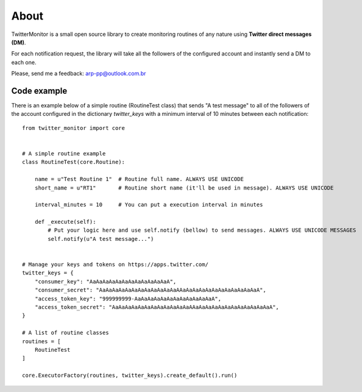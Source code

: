 About
=====

.. image:: https://travis-ci.org/alissonperez/TwitterMonitor.svg?branch=develop
 :target: https://travis-ci.org/alissonperez/TwitterMonitor :alt:Tests status

.. image:: https://coveralls.io/repos/alissonperez/TwitterMonitor/badge.png?branch=master
 :target: https://coveralls.io/r/alissonperez/TwitterMonitor?branch=master :alt:Code coverage status

.. image:: https://readthedocs.org/projects/twittermonitor/badge/?version=latest
 :target: https://readthedocs.org/projects/twittermonitor/?badge=latest :alt: Documentation Status

TwitterMonitor is a small open source library to create monitoring routines of any nature using **Twitter direct messages (DM)**.

For each notification request, the library will take all the followers of the configured account and instantly send a DM to each one.

Please, send me a feedback: arp-pp@outlook.com.br

Code example
------------

There is an example below of a simple routine (RoutineTest class) that sends "A test message" to all of the followers of the account configured in the dictionary *twitter_keys* with a minimum interval of 10 minutes between each notification::

    from twitter_monitor import core


    # A simple routine example
    class RoutineTest(core.Routine):

        name = u"Test Routine 1"  # Routine full name. ALWAYS USE UNICODE
        short_name = u"RT1"       # Routine short name (it'll be used in message). ALWAYS USE UNICODE

        interval_minutes = 10     # You can put a execution interval in minutes

        def _execute(self):
            # Put your logic here and use self.notify (bellow) to send messages. ALWAYS USE UNICODE MESSAGES
            self.notify(u"A test message...")


    # Manage your keys and tokens on https://apps.twitter.com/
    twitter_keys = {
        "consumer_key": "AaAaAaAaAaAaAaAaAaAaAaAaA",
        "consumer_secret": "AaAaAaAaAaAaAaAaAaAaAaAaAAaAaAaAaAaAaAaAaAaAaAaAaA",
        "access_token_key": "999999999-AaAaAaAaAaAaAaAaAaAaAaAaA",
        "access_token_secret": "AaAaAaAaAaAaAaAaAaAaAaAaAAaAaAaAaAaAaAaAaAaAaAaAaA",
    }

    # A list of routine classes
    routines = [
        RoutineTest
    ]

    core.ExecutorFactory(routines, twitter_keys).create_default().run()
